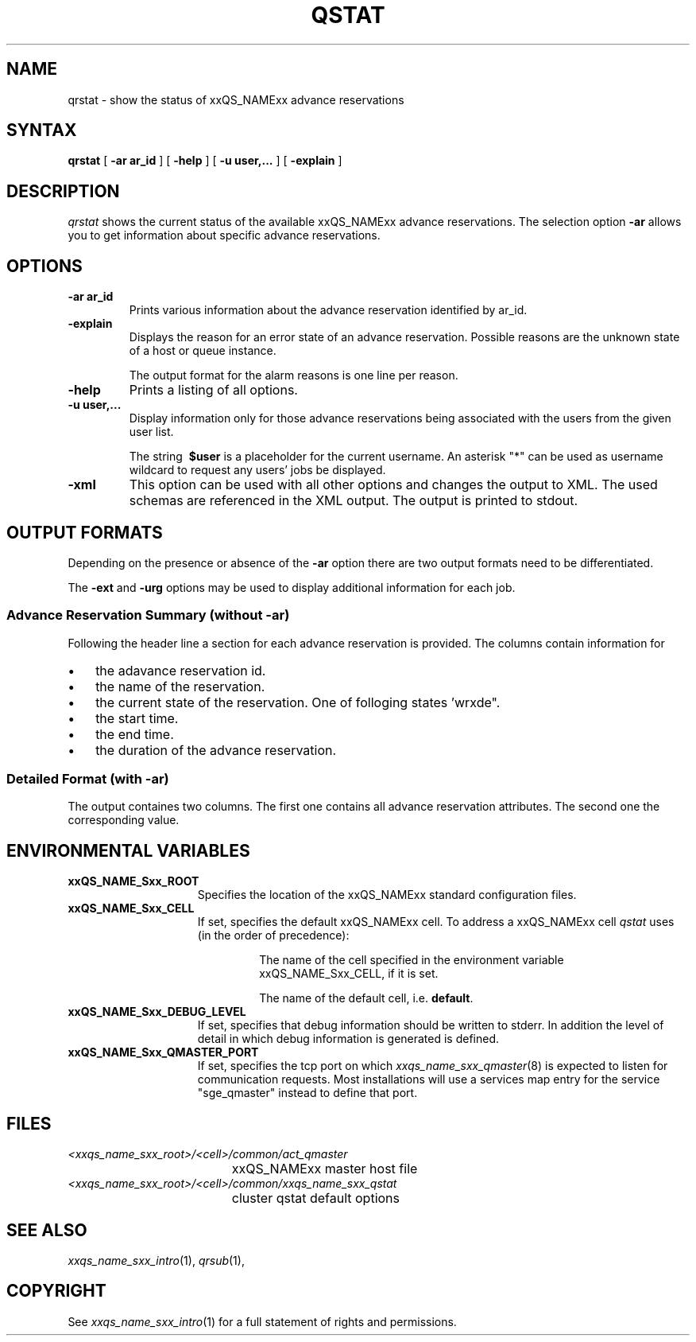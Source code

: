 '\" t
.\"___INFO__MARK_BEGIN__
.\"
.\" Copyright: 2004-2007 by Sun Microsystems, Inc.
.\"
.\"___INFO__MARK_END__
.\"
.\" $RCSfile: qrstat.1,v $     Last Update: $Date: 2007/04/12 14:35:49 $     Revision: $Revision: 1.1 $
.\"
.\"
.\" Some handy macro definitions [from Tom Christensen's man(1) manual page].
.\"
.de SB		\" small and bold
.if !"\\$1"" \\s-2\\fB\&\\$1\\s0\\fR\\$2 \\$3 \\$4 \\$5
..
.\"
.de T		\" switch to typewriter font
.ft CW		\" probably want CW if you don't have TA font
..
.\"
.de TY		\" put $1 in typewriter font
.if t .T
.if n ``\c
\\$1\c
.if t .ft P
.if n \&''\c
\\$2
..
.\"
.de M		\" man page reference
\\fI\\$1\\fR\\|(\\$2)\\$3
..
.TH QSTAT 1 "$Date: 2007/04/12 14:35:49 $" "xxRELxx" "xxQS_NAMExx User Commands"
.SH NAME
qrstat \- show the status of xxQS_NAMExx advance reservations
.\"
.\"
.SH SYNTAX
.B qrstat
[
.B -ar ar_id
] [
.B -help
] [ \fB\-u\fP \fBuser,...\fP
] [
.B -explain
] 
.\"
.SH DESCRIPTION
.I qrstat
shows the current status of the available xxQS_NAMExx advance reservations.
The selection option \fB\-ar\fP allows you to get information about 
specific advance reservations. 
.\"
.SH OPTIONS
.IP "\fB\-ar ar_id\fP"
Prints various information about the advance reservation identified by ar_id.
.\"
.IP "\fB\-explain\fP"
Displays the reason for an error state of an advance reservation. Possible reasons 
are the unknown state of a host or queue instance.
.sp
The output format for the alarm reasons is one line per reason.
.\"
.IP "\fB\-help\fP"
Prints a listing of all options.
.\"
.IP "\fB\-u user,...\fP"
Display information only for those advance reservations 
being associated with the users from the given user list.
.sp
The string
\fB\ $user\fP
is a placeholder for the current username. An asterisk "*" can be used 
as username wildcard to request any users' jobs be displayed. 
\"
.IP "\fB\-xml\fP"
This option can be used with all other options and changes the output to XML. The used
schemas are referenced in the XML output. The output is printed to stdout.
.br
.\"
.\"
.SH "OUTPUT FORMATS"
Depending on the presence or absence of the \fB-ar\fP option there are two 
output formats need to be differentiated.
.PP
The \fB\-ext\fP and \fB\-urg\fP options may be used 
to display additional information for each job.
.\"
.SS "\fBAdvance Reservation Summary (without \-ar)\fP"
Following the header line a section for each advance reservation
is provided. The columns contain information for
.IP "\(bu" 3n
the adavance reservation id.
.IP "\(bu" 3n
the name of the reservation.
.IP "\(bu" 3n
the current state of the reservation. One of folloging states 'wrxde".
.IP "\(bu" 3n
the start time.
.IP "\(bu" 3n
the end time.
.IP "\(bu" 3n
the duration of the advance reservation.
.SS "\fBDetailed Format (with \-ar)\fP"
The output containes two columns. The first one contains all advance reservation attributes.
The second one the corresponding value.
.\"
.\"
.SH "ENVIRONMENTAL VARIABLES"
.\" 
.IP "\fBxxQS_NAME_Sxx_ROOT\fP" 1.5i
Specifies the location of the xxQS_NAMExx standard configuration
files.
.\"
.IP "\fBxxQS_NAME_Sxx_CELL\fP" 1.5i
If set, specifies the default xxQS_NAMExx cell. To address a xxQS_NAMExx
cell
.I qstat
uses (in the order of precedence):
.sp 1
.RS
.RS
The name of the cell specified in the environment 
variable xxQS_NAME_Sxx_CELL, if it is set.
.sp 1
The name of the default cell, i.e. \fBdefault\fP.
.sp 1
.RE
.RE
.\"
.IP "\fBxxQS_NAME_Sxx_DEBUG_LEVEL\fP" 1.5i
If set, specifies that debug information
should be written to stderr. In addition the level of
detail in which debug information is generated is defined.
.\"
.IP "\fBxxQS_NAME_Sxx_QMASTER_PORT\fP" 1.5i
If set, specifies the tcp port on which
.M xxqs_name_sxx_qmaster 8
is expected to listen for communication requests.
Most installations will use a services map entry for the
service "sge_qmaster" instead to define that port.
.\"
.\"
.SH FILES
.nf
.ta \w'<xxqs_name_sxx_root>/     'u
\fI<xxqs_name_sxx_root>/<cell>/common/act_qmaster\fP
	xxQS_NAMExx master host file
.ta \w'<xxqs_name_sxx_root>/     'u
\fI<xxqs_name_sxx_root>/<cell>/common/xxqs_name_sxx_qstat\fP
	cluster qstat default options
.fi
.\"
.\"
.SH "SEE ALSO"
.M xxqs_name_sxx_intro 1 ,
.M qrsub 1 ,
.\"
.\"
.SH "COPYRIGHT"
See
.M xxqs_name_sxx_intro 1
for a full statement of rights and permissions.
